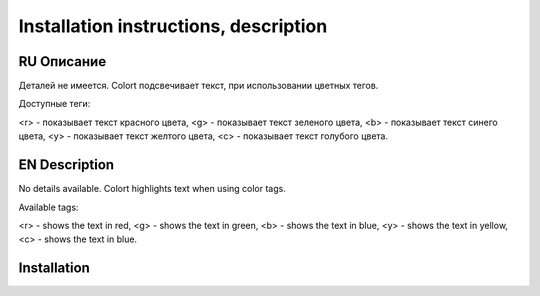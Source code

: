 **************************************
Installation instructions, description
**************************************

RU Описание
===========

Деталей не имеется.
Colort подсвечивает текст, при использовании цветных тегов.

Доступные теги:

<r> - показывает текст красного цвета, <g> - показывает текст зеленого цвета, <b> - показывает текст синего цвета,
<y> - показывает текст желтого цвета, <c> - показывает текст голубого цвета.

EN Description
==============

No details available.
Colort highlights text when using color tags.

Available tags:

<r> - shows the text in red, <g> - shows the text in green, <b> - shows the text in blue,
<y> - shows the text in yellow, <c> - shows the text in blue.

Installation
============

.. code-block:: bash
    $ pip3 install -r requirements.txt 
    $ python3 setup.py
